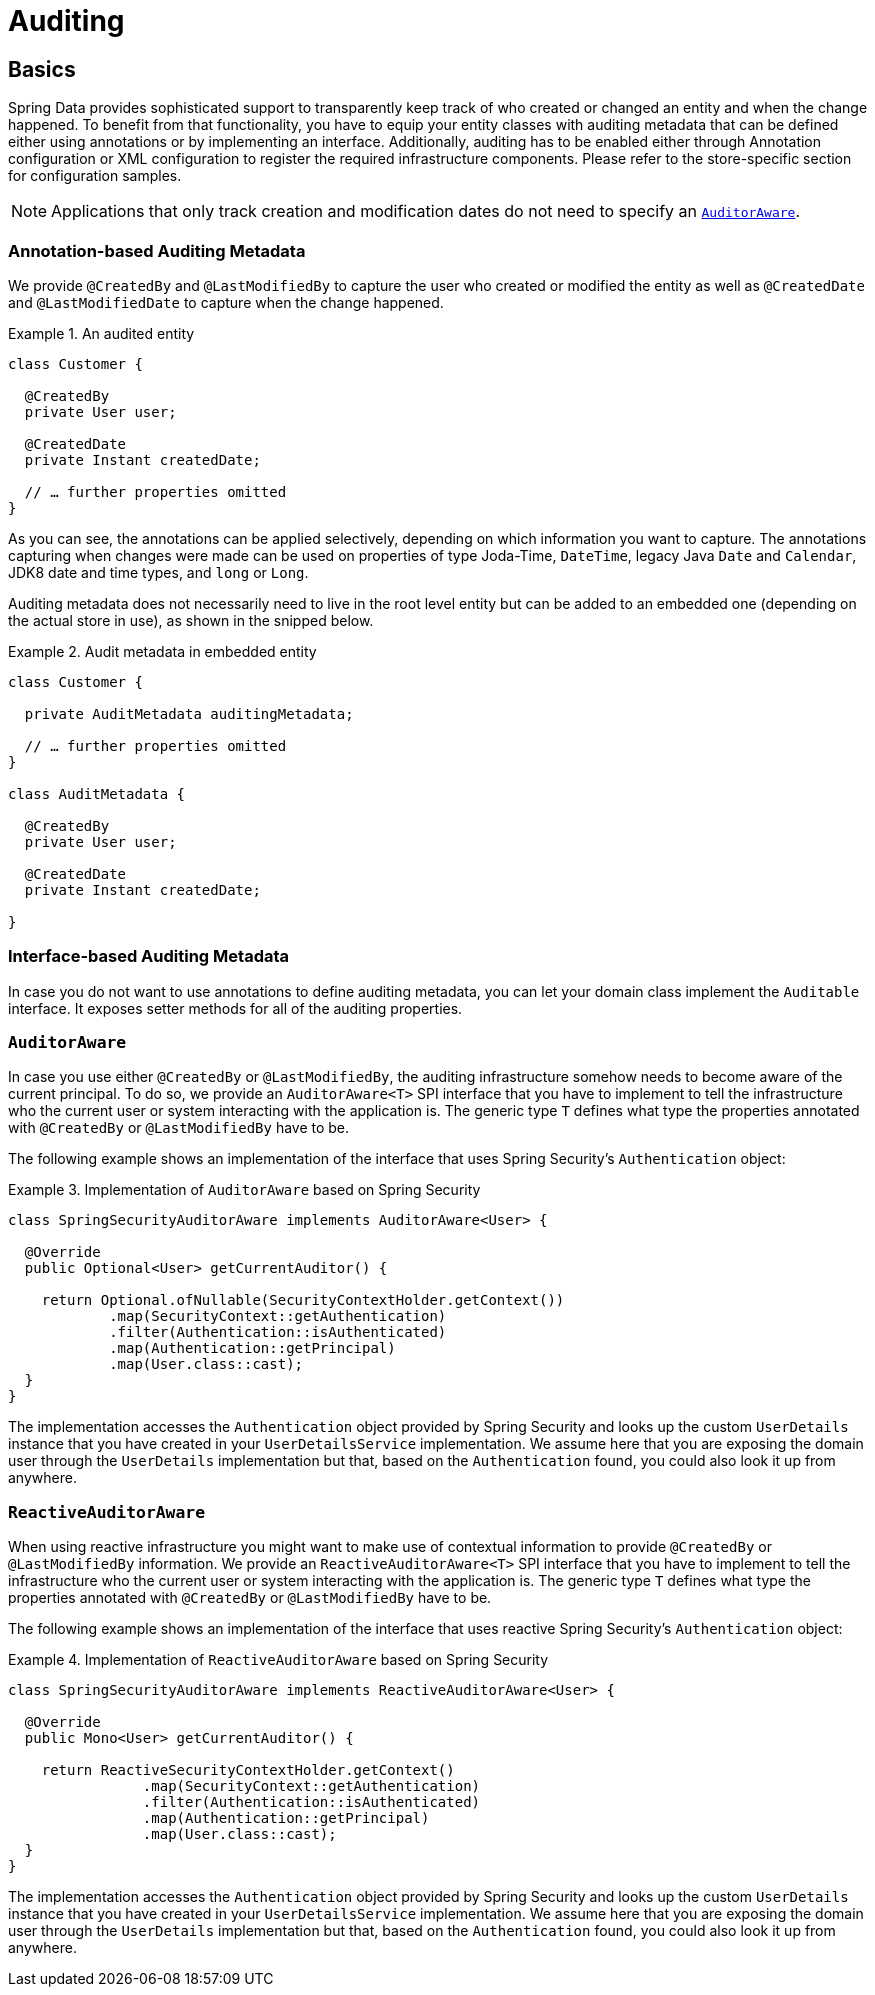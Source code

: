[[auditing]]
= Auditing

[[auditing.basics]]
== Basics
Spring Data provides sophisticated support to transparently keep track of who created or changed an entity and when the change happened. To benefit from that functionality, you have to equip your entity classes with auditing metadata that can be defined either using annotations or by implementing an interface.
Additionally, auditing has to be enabled either through Annotation configuration or XML configuration to register the required infrastructure components.
Please refer to the store-specific section for configuration samples.

[NOTE]
====
Applications that only track creation and modification dates do not need to specify an <<auditing.auditor-aware>>.
====

[[auditing.annotations]]
=== Annotation-based Auditing Metadata
We provide `@CreatedBy` and `@LastModifiedBy` to capture the user who created or modified the entity as well as `@CreatedDate` and `@LastModifiedDate` to capture when the change happened.

.An audited entity
====
[source, java]
----
class Customer {

  @CreatedBy
  private User user;

  @CreatedDate
  private Instant createdDate;

  // … further properties omitted
}
----
====

As you can see, the annotations can be applied selectively, depending on which information you want to capture. The annotations capturing when changes were made can be used on properties of type Joda-Time, `DateTime`, legacy Java `Date` and `Calendar`, JDK8 date and time types, and `long` or `Long`.

Auditing metadata does not necessarily need to live in the root level entity but can be added to an embedded one (depending on the actual store in use), as shown in the snipped below.

.Audit metadata in embedded entity
====
[source, java]
----
class Customer {

  private AuditMetadata auditingMetadata;

  // … further properties omitted
}

class AuditMetadata {

  @CreatedBy
  private User user;

  @CreatedDate
  private Instant createdDate;

}
----
====

[[auditing.interfaces]]
=== Interface-based Auditing Metadata
In case you do not want to use annotations to define auditing metadata, you can let your domain class implement the `Auditable` interface. It exposes setter methods for all of the auditing properties.

[[auditing.auditor-aware]]
=== `AuditorAware`

In case you use either `@CreatedBy` or `@LastModifiedBy`, the auditing infrastructure somehow needs to become aware of the current principal. To do so, we provide an `AuditorAware<T>` SPI interface that you have to implement to tell the infrastructure who the current user or system interacting with the application is. The generic type `T` defines what type the properties annotated with `@CreatedBy` or `@LastModifiedBy` have to be.

The following example shows an implementation of the interface that uses Spring Security's `Authentication` object:

.Implementation of `AuditorAware` based on Spring Security
====
[source, java]
----
class SpringSecurityAuditorAware implements AuditorAware<User> {

  @Override
  public Optional<User> getCurrentAuditor() {

    return Optional.ofNullable(SecurityContextHolder.getContext())
            .map(SecurityContext::getAuthentication)
            .filter(Authentication::isAuthenticated)
            .map(Authentication::getPrincipal)
            .map(User.class::cast);
  }
}
----
====

The implementation accesses the `Authentication` object provided by Spring Security and looks up the custom `UserDetails` instance that you have created in your `UserDetailsService` implementation. We assume here that you are exposing the domain user through the `UserDetails` implementation but that, based on the `Authentication` found, you could also look it up from anywhere.

[[auditing.reactive-auditor-aware]]
=== `ReactiveAuditorAware`

When using reactive infrastructure you might want to make use of contextual information to provide `@CreatedBy` or `@LastModifiedBy` information.
We provide an `ReactiveAuditorAware<T>` SPI interface that you have to implement to tell the infrastructure who the current user or system interacting with the application is. The generic type `T` defines what type the properties annotated with `@CreatedBy` or `@LastModifiedBy` have to be.

The following example shows an implementation of the interface that uses reactive Spring Security's `Authentication` object:

.Implementation of `ReactiveAuditorAware` based on Spring Security
====
[source, java]
----
class SpringSecurityAuditorAware implements ReactiveAuditorAware<User> {

  @Override
  public Mono<User> getCurrentAuditor() {

    return ReactiveSecurityContextHolder.getContext()
                .map(SecurityContext::getAuthentication)
                .filter(Authentication::isAuthenticated)
                .map(Authentication::getPrincipal)
                .map(User.class::cast);
  }
}
----
====

The implementation accesses the `Authentication` object provided by Spring Security and looks up the custom `UserDetails` instance that you have created in your `UserDetailsService` implementation. We assume here that you are exposing the domain user through the `UserDetails` implementation but that, based on the `Authentication` found, you could also look it up from anywhere.
